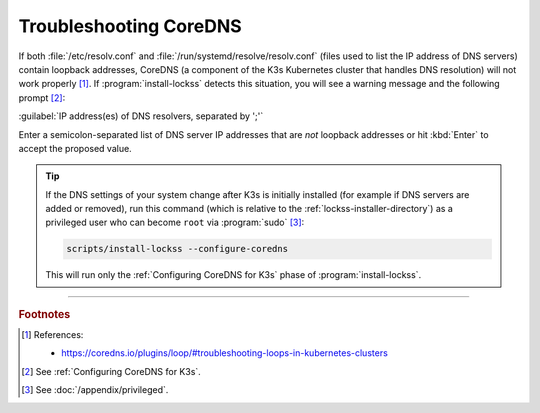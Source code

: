 =======================
Troubleshooting CoreDNS
=======================

If both :file:`/etc/resolv.conf` and :file:`/run/systemd/resolve/resolv.conf` (files used to list the IP address of DNS servers) contain loopback addresses, CoreDNS (a component of the K3s Kubernetes cluster that handles DNS resolution) will not work properly [#fnreference]_. If :program:`install-lockss` detects this situation, you will see a warning message and the following prompt [#fninstaller]_:

:guilabel:`IP address(es) of DNS resolvers, separated by ';'`

Enter a semicolon-separated list of DNS server IP addresses that are *not* loopback addresses or hit :kbd:`Enter` to accept the proposed value.

.. tip::

   If the DNS settings of your system change after K3s is initially installed (for example if DNS servers are added or removed), run this command (which is relative to the :ref:`lockss-installer-directory`) as a privileged user who can become ``root`` via :program:`sudo` [#fnprivileged]_:

   .. code-block:: shell

      scripts/install-lockss --configure-coredns

   This will run only the :ref:`Configuring CoreDNS for K3s` phase of :program:`install-lockss`.

----

.. rubric:: Footnotes

.. [#fnreference]

   References:

   *  https://coredns.io/plugins/loop/#troubleshooting-loops-in-kubernetes-clusters

.. [#fninstaller]

   See :ref:`Configuring CoreDNS for K3s`.

.. [#fnprivileged]

   See :doc:`/appendix/privileged`.
